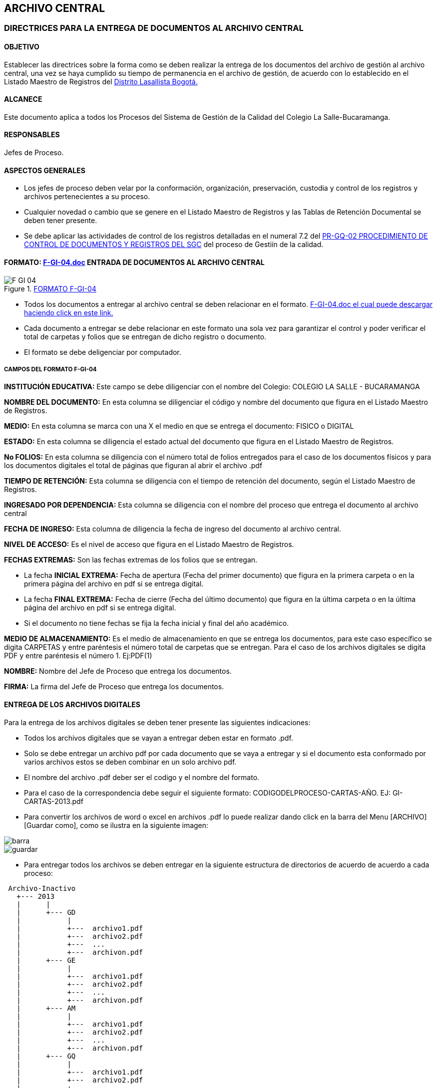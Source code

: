 [[archivo-inactivo]]

////
a=&#225; e=&#233; i=&#237; o=&#243; u=&#250;

A=&#193; E=&#201; I=&#205; O=&#211; U=&#218;

n=&#241; N=&#209;
////

== ARCHIVO CENTRAL

=== DIRECTRICES PARA LA ENTREGA DE DOCUMENTOS AL ARCHIVO CENTRAL

==== OBJETIVO

Establecer las directrices sobre la forma como se deben realizar la entrega de los documentos del archivo de gesti&#243;n al archivo central,
una vez se haya cumplido su tiempo de permanencia en el archivo de gesti&#243;n, de acuerdo con lo establecido en el Listado Maestro de Registros
del http://www.lasalle.org.co/educacion/sistema-de-gestion-de-calidad/[Distrito Lasallista Bogot&#225;.]

==== ALCANECE

Este documento aplica a todos los Procesos del Sistema de Gesti&#243;n de la Calidad del Colegio La Salle-Bucaramanga.

==== RESPONSABLES

Jefes de Proceso.

==== ASPECTOS GENERALES

* Los jefes de proceso deben velar por la conformaci&#243;n, organizaci&#243;n, preservaci&#243;n, custodia y control de los registros y archivos pertenecientes a su proceso.

* Cualquier novedad o cambio que se genere en el Listado Maestro de Registros y las Tablas de Retenci&#243;n Documental se deben tener presente.

* Se debe aplicar las actividades de control de los registros detalladas en el numeral 7.2 del
  http://www.lasalle.org.co/downloads/documentos/PR-GQ-01v2.pdf[PR-GQ-02 PROCEDIMIENTO DE CONTROL DE DOCUMENTOS Y REGISTROS DEL SGC]
  del proceso de Gesti&#237;n de la calidad.


==== FORMATO: http://www.lasalle.org.co/downloads/registros/F-GI-04.doc[F-GI-04.doc] ENTRADA DE DOCUMENTOS AL ARCHIVO CENTRAL

.http://www.lasalle.org.co/downloads/registros/F-GI-04.doc[FORMATO F-GI-04]
image::images/F-GI-04.png[]

* Todos los documentos a entregar al archivo central se deben relacionar en el formato.
  http://www.lasalle.org.co/downloads/registros/F-GI-04.doc[F-GI-04.doc el cual puede descargar haciendo click en este link.]

* Cada documento a entregar se debe relacionar en este formato una sola vez para garantizar el control y poder verificar el total de carpetas y folios que se
  entregan de dicho registro o documento.

* El formato se debe deligenciar por computador.

===== CAMPOS DEL FORMATO F-GI-04

*INSTITUCI&#211;N EDUCATIVA:* Este campo se debe diligenciar con el nombre del Colegio: COLEGIO LA SALLE - BUCARAMANGA

*NOMBRE DEL DOCUMENTO:* En esta columna se diligenciar el c&#243;digo y nombre del documento que figura en el Listado Maestro de Registros.

*MEDIO:* En esta columna se marca con una X el medio en que se entrega el documento: FISICO o DIGITAL

*ESTADO:* En esta columna se diligencia el estado actual del documento que figura en el Listado Maestro de Registros.

*No FOLIOS:* En esta columna se diligencia con el n&#250;mero total de folios entregados para el caso de los documentos f&#237;sicos y para los documentos
  digitales el total de p&#225;ginas que figuran al abrir el archivo .pdf

*TIEMPO DE RETENCI&#211;N:* Esta columna se diligencia con el tiempo de retenci&#243;n del documento, seg&#250;n el Listado Maestro de Registros.

*INGRESADO POR DEPENDENCIA:* Esta columna se diligencia con el nombre del proceso que entrega el documento al archivo central

*FECHA DE INGRESO:* Esta columna de diligencia la fecha de ingreso del documento al archivo central.

*NIVEL DE ACCESO:* Es el nivel de acceso que figura en el Listado Maestro de Registros.

*FECHAS EXTREMAS:* Son las fechas extremas de los folios que se entregan.

 * La fecha *INICIAL EXTREMA:* Fecha de apertura (Fecha del primer documento) que figura en la primera carpeta o en la primera p&#225;gina
     del archivo en pdf si se entrega digital.

   * La fecha *FINAL EXTREMA:* Fecha de cierre (Fecha del &#250;ltimo documento) que figura en la &#250;ltima carpeta o en la &#250;ltima p&#225;gina
     del archivo en pdf si se entrega digital.

   * Si el documento no tiene fechas se fija la fecha inicial y final del a&#241;o acad&#233;mico.

*MEDIO DE ALMACENAMIENTO:* Es el medio de almacenamiento en que se entrega los documentos, para este caso
   espec&#237;fico se digita CARPETAS y entre par&#233;ntesis el n&#250;mero total de carpetas que se entregan. Para el caso de los archivos digitales
   se digita PDF y entre par&#233;ntesis el n&#250;mero 1. Ej:PDF(1)

*NOMBRE:* Nombre del Jefe de Proceso que entrega los documentos.

*FIRMA:* La firma del Jefe de Proceso que entrega los documentos.


==== ENTREGA DE LOS ARCHIVOS DIGITALES

Para la entrega de los archivos digitales se deben tener presente las siguientes indicaciones:

* Todos los archivos digitales que se vayan a entregar deben estar en formato .pdf.

* Solo se debe entregar un archivo pdf por cada documento que se vaya a entregar y si el documento esta conformado por varios archivos
  estos se deben combinar en un solo archivo pdf.

* El nombre del archivo .pdf deber ser el codigo y el nombre del formato.

* Para el caso de la correspondencia debe seguir el siguiente formato: CODIGODELPROCESO-CARTAS-A&#209;O. EJ: GI-CARTAS-2013.pdf

* Para convertir los archivos de word o excel en archivos .pdf lo puede realizar dando click en la barra del Menu [ARCHIVO][Guardar como],
  como se ilustra en la siguiente imagen:

image::images/barra.jpg[]
image::images/guardar.jpg[]

* Para entregar todos los archivos se deben entregar en la siguiente estructura de directorios de acuerdo de acuerdo a cada proceso:

[source, console]
----
 Archivo-Inactivo
   +--- 2013
   |      |
   |      +--- GD
   |           |
   |           +---  archivo1.pdf
   |           +---  archivo2.pdf
   |           +---  ...
   |           +---  archivon.pdf
   |      +--- GE
   |           |
   |           +---  archivo1.pdf
   |           +---  archivo2.pdf
   |           +---  ...
   |           +---  archivon.pdf
   |      +--- AM
   |           |
   |           +---  archivo1.pdf
   |           +---  archivo2.pdf
   |           +---  ...
   |           +---  archivon.pdf
   |      +--- GQ
   |           |
   |           +---  archivo1.pdf
   |           +---  archivo2.pdf
   |           +---  ...
   |           +---  archivon.pdf
   |      +--- GT
   |           |
   |           +---  archivo1.pdf
   |           +---  archivo2.pdf
   |           +---  ...
   |           +---  archivon.pdf
   |      +--- GC
   |           |
   |           +---  archivo1.pdf
   |           +---  archivo2.pdf
   |           +---  ...
   |           +---  archivon.pdf
   |      +--- SG
   |           |
   |           +---  archivo1.pdf
   |           +---  archivo2.pdf
   |           +---  ...
   |           +---  archivon.pdf
   |      +--- GF
   |           |
   |           +---  archivo1.pdf
   |           +---  archivo2.pdf
   |           +---  ...
   |           +---  archivon.pdf
   |      +--- SC
   |           |
   |           +---  archivo1.pdf
   |           +---  archivo2.pdf
   |           +---  ...
   |           +---  archivon.pdf
   |      +--- GI
   |           |
   |           +---  archivo1.pdf
   |           +---  archivo2.pdf
   |           +---  ...
   |           +---  archivon.pdf
----

WARNING: Tenga presente que solo se debe entregar un archivo pdf por cada documento que se vaya a entregar y si el documento
esta conformado por varios archivos estos se deben combinar en un solo archivo pdf.


==== ENTREGA DE LOS DOCUMENTOS AL ARCHIVO CENTRAL

Para la entrega de los documentos al archivo central se deben tener en cuenta los siguientes indicaciones:

* Realizar la entrega en las fechas indicadas.

* Entregar el FORMATO: http://www.lasalle.org.co/downloads/registros/F-GI-04.doc[F-GI-04 ENTRADA DE DOCUMENTOS AL ARCHIVO CENTRAL]
  diligenciado por computador. Imprimir 3 copias para el momento de la entrega.

* Entregar las carpetas con los documentos en el orden como figuran en el FORMATO: F-GI-04 ENTRADA DE DOCUMENTOS AL ARCHIVO CENTRAL.

* Entregar todos los documentos o formatos, no se aceptan entregas parciales, porque se debe garantizar el total de folios entregados.

* Cuando alguna de las carpetas no cumpla con los requisitos exigidos, &#233;sta se devolver&#225; indic&#225;ndole todos los aspectos que debe corregir.

* Cualquier novedad o cambio que se genere en el Listado Maestro de Registros y las Tablas de Retenci&#243;n Documental se deben tener presente.

* Se debe aplicar las actividades de control de los registros detalladas en el numeral 7.2 del
  http://www.lasalle.org.co/downloads/documentos/PR-GQ-01v2.pdf[PR-GQ-02 PROCEDIMIENTO DE CONTROL DE DOCUMENTOS Y REGISTROS DEL SGC]
  del proceso de Gesti&#243;n de la calidad.

* Una vez entregados los documentos al archivo y en conformidad, enviar al correo gi@lasallebga.edu.co el archivo en word con el formato F-GI-04 ENTRADA DE DOCUMENTOS AL ARCHIVO CENTRAL.

TIP:
  Todos los documentos que se entregan son los relacionados en el Listado Maestro de Registro de cada proceso.
